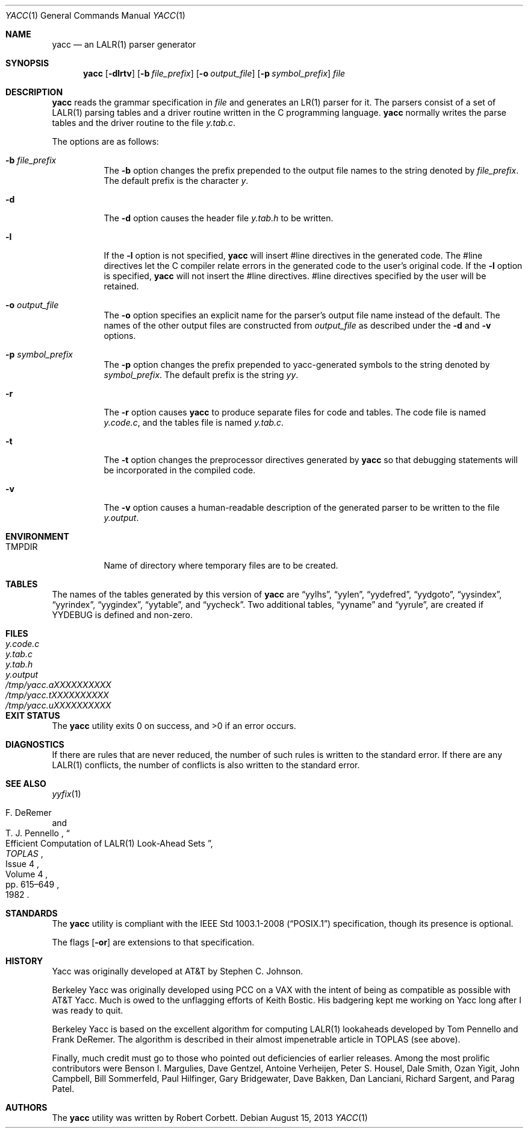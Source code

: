 .\"	$OpenBSD: src/usr.bin/yacc/yacc.1,v 1.28 2014/01/28 15:43:42 jmc Exp $
.\"
.\" Copyright (c) 1989, 1990 The Regents of the University of California.
.\" All rights reserved.
.\"
.\" This code is derived from software contributed to Berkeley by
.\" Robert Paul Corbett.
.\"
.\" Redistribution and use in source and binary forms, with or without
.\" modification, are permitted provided that the following conditions
.\" are met:
.\" 1. Redistributions of source code must retain the above copyright
.\"    notice, this list of conditions and the following disclaimer.
.\" 2. Redistributions in binary form must reproduce the above copyright
.\"    notice, this list of conditions and the following disclaimer in the
.\"    documentation and/or other materials provided with the distribution.
.\" 3. Neither the name of the University nor the names of its contributors
.\"    may be used to endorse or promote products derived from this software
.\"    without specific prior written permission.
.\"
.\" THIS SOFTWARE IS PROVIDED BY THE REGENTS AND CONTRIBUTORS ``AS IS'' AND
.\" ANY EXPRESS OR IMPLIED WARRANTIES, INCLUDING, BUT NOT LIMITED TO, THE
.\" IMPLIED WARRANTIES OF MERCHANTABILITY AND FITNESS FOR A PARTICULAR PURPOSE
.\" ARE DISCLAIMED.  IN NO EVENT SHALL THE REGENTS OR CONTRIBUTORS BE LIABLE
.\" FOR ANY DIRECT, INDIRECT, INCIDENTAL, SPECIAL, EXEMPLARY, OR CONSEQUENTIAL
.\" DAMAGES (INCLUDING, BUT NOT LIMITED TO, PROCUREMENT OF SUBSTITUTE GOODS
.\" OR SERVICES; LOSS OF USE, DATA, OR PROFITS; OR BUSINESS INTERRUPTION)
.\" HOWEVER CAUSED AND ON ANY THEORY OF LIABILITY, WHETHER IN CONTRACT, STRICT
.\" LIABILITY, OR TORT (INCLUDING NEGLIGENCE OR OTHERWISE) ARISING IN ANY WAY
.\" OUT OF THE USE OF THIS SOFTWARE, EVEN IF ADVISED OF THE POSSIBILITY OF
.\" SUCH DAMAGE.
.\"
.\"	from: @(#)yacc.1	5.7 (Berkeley) 7/30/91
.\"
.Dd $Mdocdate: August 15 2013 $
.Dt YACC 1
.Os
.Sh NAME
.Nm yacc
.Nd an
.Tn LALR(1)
parser generator
.Sh SYNOPSIS
.Nm yacc
.Op Fl dlrtv
.Op Fl b Ar file_prefix
.Op Fl o Ar output_file
.Op Fl p Ar symbol_prefix
.Ar file
.Sh DESCRIPTION
.Nm
reads the grammar specification in
.Ar file
and generates an
.Tn LR(1)
parser for it.
The parsers consist of a set of
.Tn LALR(1)
parsing tables and a driver routine
written in the C programming language.
.Nm
normally writes the parse tables and the driver routine to the file
.Pa y.tab.c .
.Pp
The options are as follows:
.Bl -tag -width Ds
.It Fl b Ar file_prefix
The
.Fl b
option changes the prefix prepended to the output file names to
the string denoted by
.Ar file_prefix .
The default prefix is the character
.Ar y .
.It Fl d
The
.Fl d
option causes the header file
.Pa y.tab.h
to be written.
.It Fl l
If the
.Fl l
option is not specified,
.Nm
will insert #line directives in the generated code.
The #line directives let the C compiler relate errors in the
generated code to the user's original code.
If the
.Fl l
option is specified,
.Nm
will not insert the #line directives.
#line directives specified by the user will be retained.
.It Fl o Ar output_file
The
.Fl o
option specifies an explicit name for the parser's output file name instead
of the default.
The names of the other output files are constructed from
.Pa output_file
as described under the
.Fl d
and
.Fl v
options.
.It Fl p Ar symbol_prefix
The
.Fl p
option changes the prefix prepended to yacc-generated symbols to
the string denoted by
.Ar symbol_prefix .
The default prefix is the string
.Ar yy .
.It Fl r
The
.Fl r
option causes
.Nm
to produce separate files for code and tables.
The code file is named
.Pa y.code.c ,
and the tables file is named
.Pa y.tab.c .
.It Fl t
The
.Fl t
option changes the preprocessor directives generated by
.Nm
so that debugging statements will be incorporated in the compiled code.
.It Fl v
The
.Fl v
option causes a human-readable description of the generated parser to
be written to the file
.Pa y.output .
.El
.Sh ENVIRONMENT
.Bl -tag -width TMPDIR
.It Ev TMPDIR
Name of directory where temporary files are to be created.
.El
.Sh TABLES
The names of the tables generated by this version of
.Nm
are
.Dq yylhs ,
.Dq yylen ,
.Dq yydefred ,
.Dq yydgoto ,
.Dq yysindex ,
.Dq yyrindex ,
.Dq yygindex ,
.Dq yytable ,
and
.Dq yycheck .
Two additional tables,
.Dq yyname
and
.Dq yyrule ,
are created if
.Dv YYDEBUG
is defined and non-zero.
.Sh FILES
.Bl -tag -width /tmp/yacc.uXXXXXXXXXX -compact
.It Pa y.code.c
.It Pa y.tab.c
.It Pa y.tab.h
.It Pa y.output
.It Pa /tmp/yacc.aXXXXXXXXXX
.It Pa /tmp/yacc.tXXXXXXXXXX
.It Pa /tmp/yacc.uXXXXXXXXXX
.El
.Sh EXIT STATUS
.Ex -std yacc
.Sh DIAGNOSTICS
If there are rules that are never reduced, the number of such rules is
written to the standard error.
If there are any
.Tn LALR(1)
conflicts, the number of conflicts is also written
to the standard error.
.Sh SEE ALSO
.Xr yyfix 1
.Rs
.%A F. DeRemer
.%A T. J. Pennello
.%D 1982
.%J TOPLAS
.%N Issue 4
.%P pp. 615\(en649
.%T Efficient Computation of LALR(1) Look-Ahead Sets
.%V Volume 4
.Re
.Sh STANDARDS
The
.Nm
utility is compliant with the
.St -p1003.1-2008
specification,
though its presence is optional.
.Pp
The flags
.Op Fl or
are extensions to that specification.
.Sh HISTORY
Yacc was originally developed at AT&T by Stephen C. Johnson.
.Pp
Berkeley Yacc was originally developed using PCC on a VAX with the
intent of being as compatible as possible with AT&T Yacc.
Much is owed to the unflagging efforts of Keith Bostic.
His badgering kept me working on Yacc long after I was ready to
quit.
.Pp
Berkeley Yacc is based on the excellent algorithm for computing
LALR(1) lookaheads developed by Tom Pennello and Frank DeRemer.
The algorithm is described in their almost impenetrable article in
TOPLAS (see above).
.Pp
Finally, much credit must go to those who pointed out deficiencies
of earlier releases.
Among the most prolific contributors were
Benson I. Margulies,
Dave Gentzel,
Antoine Verheijen,
Peter S. Housel,
Dale Smith,
Ozan Yigit,
John Campbell,
Bill Sommerfeld,
Paul Hilfinger,
Gary Bridgewater,
Dave Bakken,
Dan Lanciani,
Richard Sargent,
and
Parag Patel.
.Sh AUTHORS
The
.Nm
utility was written by
.An Robert Corbett .
